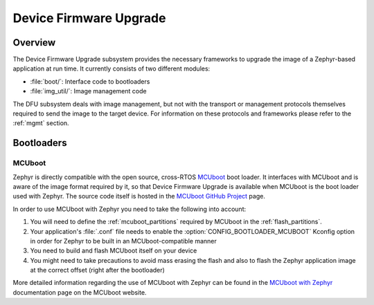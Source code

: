 .. _dfu:

Device Firmware Upgrade
#######################

Overview
********

The Device Firmware Upgrade subsystem provides the necessary frameworks to
upgrade the image of a Zephyr-based application at run time. It currently
consists of two different modules:

* :file:`boot/`: Interface code to bootloaders
* :file:`img_util/`: Image management code

The DFU subsystem deals with image management, but not with the transport
or management protocols themselves required to send the image to the target
device. For information on these protocols and frameworks please refer to the
:ref:`mgmt` section.

Bootloaders
***********

.. _mcuboot:

MCUboot
=======

Zephyr is directly compatible with the open source, cross-RTOS `MCUboot`_ boot
loader. It interfaces with MCUboot and is aware of the image format required
by it, so that Device Firmware Upgrade is available when MCUboot is the boot
loader used with Zephyr. The source code itself is hosted in the
`MCUboot GitHub Project`_ page.

In order to use MCUboot with Zephyr you need to take the following into account:

1. You will need to define the :ref:`mcuboot_partitions` required by MCUboot in
   the :ref:`flash_partitions`.
2. Your application's :file:`.conf` file needs to enable the
   :option:`CONFIG_BOOTLOADER_MCUBOOT` Kconfig option in order for Zephyr to
   be built in an MCUboot-compatible manner
3. You need to build and flash MCUboot itself on your device
4. You might need to take precautions to avoid mass erasing the flash and also
   to flash the Zephyr application image at the correct offset (right after the
   bootloader)

More detailed information regarding the use of MCUboot with Zephyr  can be found
in the `MCUboot with Zephyr`_ documentation page on the MCUboot website.

.. _MCUboot with Zephyr: https://mcuboot.com/mcuboot/readme-zephyr.html
.. _MCUboot GitHub Project: https://github.com/runtimeco/mcuboot
